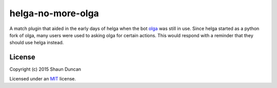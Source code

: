 helga-no-more-olga
==================

A match plugin that aided in the early days of helga when the bot `olga`_ was still in use. Since helga
started as a python fork of olga, many users were used to asking olga for certain actions. This would
respond with a reminder that they should use helga instead.

License
-------

Copyright (c) 2015 Shaun Duncan

Licensed under an `MIT`_ license.

.. _`olga`: https://github.com/thepeopleseason/olga
.. _`MIT`: https://github.com/shaunduncan/helga-no-more-olga/blob/master/LICENSE
